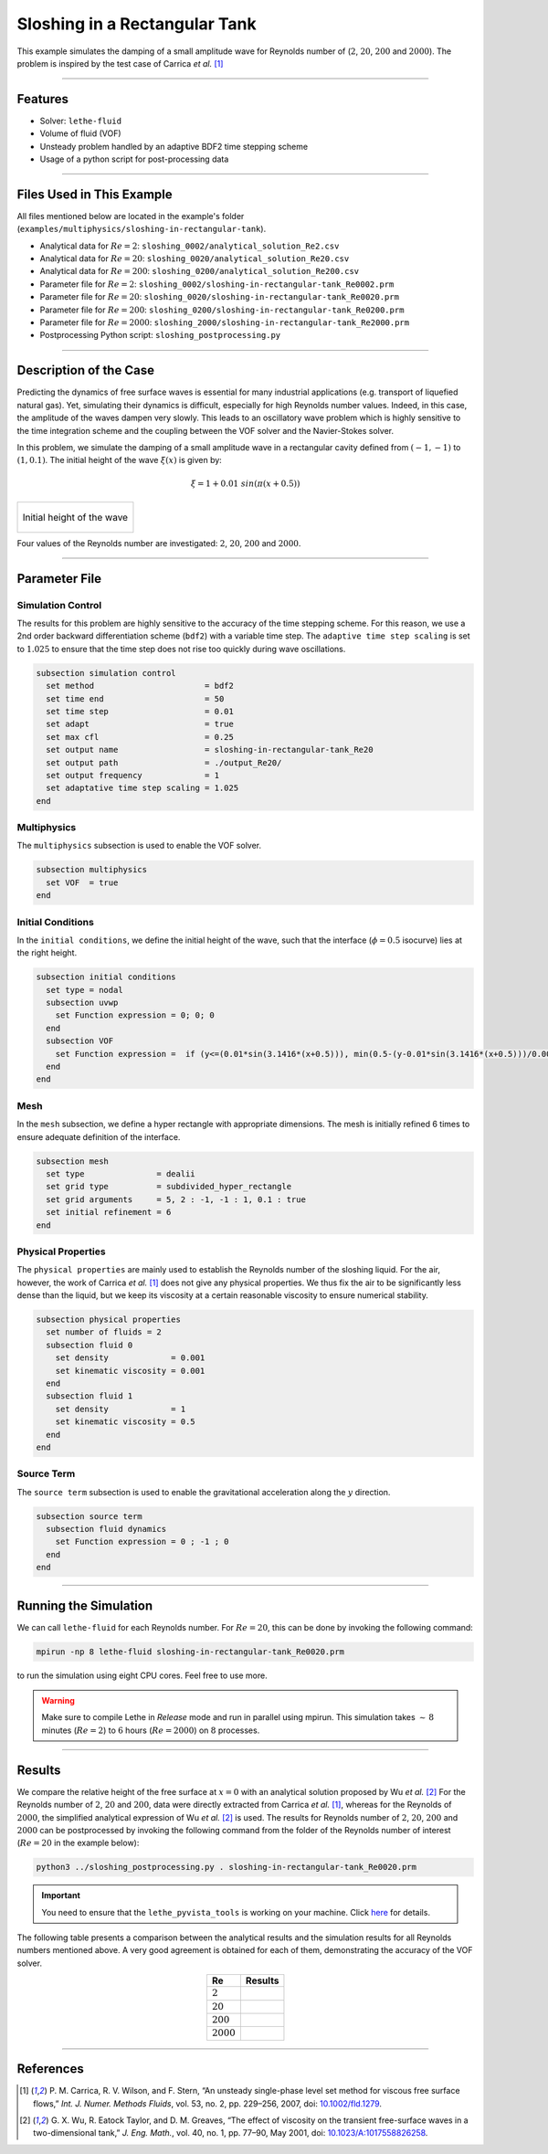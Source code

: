 ================================
Sloshing in a Rectangular Tank
================================

This example simulates the damping of a small amplitude wave for Reynolds number of (:math:`2`, :math:`20`, :math:`200` and :math:`2000`). The problem is inspired by the test case of Carrica *et al.* [#carrica2007]_

****

--------
Features
--------

- Solver: ``lethe-fluid`` 
- Volume of fluid (VOF)
- Unsteady problem handled by an adaptive BDF2 time stepping scheme
- Usage of a python script for post-processing data

****

---------------------------
Files Used in This Example
---------------------------
All files mentioned below are located in the example's folder (``examples/multiphysics/sloshing-in-rectangular-tank``).

- Analytical data for :math:`Re=2`: ``sloshing_0002/analytical_solution_Re2.csv``
- Analytical data for :math:`Re=20`: ``sloshing_0020/analytical_solution_Re20.csv``
- Analytical data for :math:`Re=200`: ``sloshing_0200/analytical_solution_Re200.csv``
- Parameter file for :math:`Re=2`: ``sloshing_0002/sloshing-in-rectangular-tank_Re0002.prm``
- Parameter file for :math:`Re=20`: ``sloshing_0020/sloshing-in-rectangular-tank_Re0020.prm``
- Parameter file for :math:`Re=200`: ``sloshing_0200/sloshing-in-rectangular-tank_Re0200.prm``
- Parameter file for :math:`Re=2000`: ``sloshing_2000/sloshing-in-rectangular-tank_Re2000.prm``
- Postprocessing Python script: ``sloshing_postprocessing.py``

****

-----------------------
Description of the Case
-----------------------

Predicting the dynamics of free surface waves is essential for many industrial applications (e.g. transport of liquefied natural gas).
Yet, simulating their dynamics is difficult, especially for high Reynolds number values.
Indeed, in this case, the amplitude of the waves dampen very slowly.
This leads to an oscillatory wave problem which is highly sensitive to the time integration scheme and the coupling between the VOF solver and the Navier-Stokes solver.

In this problem, we simulate the damping of a small amplitude wave in a rectangular cavity defined from  :math:`(-1,-1)` to :math:`(1,0.1)`. The initial height of the wave :math:`\xi (x)` is given by:

.. math::

  \xi = 1+0.01 \ sin(\pi(x+0.5))

+-------------------------------------------------------------------------------------------------------------------+
|  .. figure:: images/initial_state.svg                                                                             |
|     :align: center                                                                                                |
|     :name: Initial height of the wave                                                                             |
|                                                                                                                   |
|     Initial height of the wave                                                                                    |
|                                                                                                                   |
+-------------------------------------------------------------------------------------------------------------------+

Four values of the Reynolds number are investigated: :math:`2`, :math:`20`, :math:`200` and :math:`2000`.

****

--------------
Parameter File
--------------

Simulation Control
~~~~~~~~~~~~~~~~~~

The results for this problem are highly sensitive to the accuracy of the time stepping scheme. For this reason, we use a 2nd order backward differentiation scheme (``bdf2``) with a variable time step. The ``adaptive time step scaling`` is set to :math:`1.025` to ensure that the time step does not rise too quickly during wave oscillations.

.. code-block:: text

    subsection simulation control
      set method                       = bdf2
      set time end                     = 50
      set time step                    = 0.01
      set adapt                        = true
      set max cfl                      = 0.25
      set output name                  = sloshing-in-rectangular-tank_Re20
      set output path                  = ./output_Re20/
      set output frequency             = 1
      set adaptative time step scaling = 1.025
    end

Multiphysics
~~~~~~~~~~~~

The ``multiphysics`` subsection is used to enable the VOF solver.

.. code-block:: text

    subsection multiphysics
      set VOF  = true
    end 

Initial Conditions
~~~~~~~~~~~~~~~~~~

In the ``initial conditions``, we define the initial height of the wave, such that the interface (:math:`\phi = 0.5` isocurve) lies at the right height.

.. code-block:: text

    subsection initial conditions
      set type = nodal
      subsection uvwp
        set Function expression = 0; 0; 0
      end
      subsection VOF
        set Function expression =  if (y<=(0.01*sin(3.1416*(x+0.5))), min(0.5-(y-0.01*sin(3.1416*(x+0.5)))/0.0025,1), max(0.5-(y-0.01*sin(3.1416*(x+0.5)))/0.0025,0))
      end
    end

Mesh
~~~~

In the ``mesh`` subsection, we define a hyper rectangle with appropriate dimensions. The mesh is initially refined 6 times to ensure adequate definition of the interface.

.. code-block:: text

  subsection mesh
    set type               = dealii
    set grid type          = subdivided_hyper_rectangle
    set grid arguments     = 5, 2 : -1, -1 : 1, 0.1 : true
    set initial refinement = 6
  end

Physical Properties
~~~~~~~~~~~~~~~~~~~~

The ``physical properties`` are mainly used to establish the Reynolds number of the sloshing liquid. For the air, however, the work of Carrica *et al.* `[1]  <https://onlinelibrary.wiley.com/doi/abs/10.1002/fld.1279>`_ does not give any physical properties. We thus fix the air to be significantly less dense than the liquid, but we keep its viscosity at a certain reasonable viscosity to ensure numerical stability.

.. code-block:: text

  subsection physical properties
    set number of fluids = 2
    subsection fluid 0
      set density             = 0.001
      set kinematic viscosity = 0.001
    end
    subsection fluid 1
      set density             = 1
      set kinematic viscosity = 0.5
    end
  end

Source Term
~~~~~~~~~~~

The ``source term`` subsection is used to enable the gravitational acceleration along the :math:`y` direction.

.. code-block:: text

  subsection source term
    subsection fluid dynamics
      set Function expression = 0 ; -1 ; 0
    end
  end

****

-----------------------
Running the Simulation
-----------------------

We can call ``lethe-fluid`` for each Reynolds number. For :math:`Re=20`, this can be done by invoking the following command:

.. code-block:: text
  :class: copy-button

  mpirun -np 8 lethe-fluid sloshing-in-rectangular-tank_Re0020.prm

to run the simulation using eight CPU cores. Feel free to use more.


.. warning:: 
    Make sure to compile Lethe in `Release` mode and 
    run in parallel using mpirun. This simulation takes
    :math:`\sim \, 8` minutes (:math:`Re=2`) to :math:`6` hours (:math:`Re=2000`) on :math:`8` processes.

****

-------
Results
-------

We compare the relative height of the free surface at :math:`x=0` with an analytical solution proposed by Wu *et al.* [#wu2001]_ For the Reynolds number of :math:`2`, :math:`20` and :math:`200`, data were directly extracted from Carrica *et al.* [#carrica2007]_, whereas for the Reynolds of :math:`2000`, the simplified analytical expression of Wu *et al.* [#wu2001]_ is used. The results for Reynolds number of :math:`2`, :math:`20`, :math:`200` and :math:`2000` can be postprocessed by invoking the following command from the folder of the Reynolds number of interest (:math:`Re=20` in the example below):

.. code-block:: text
  :class: copy-button

  python3 ../sloshing_postprocessing.py . sloshing-in-rectangular-tank_Re0020.prm

.. important::

    You need to ensure that the ``lethe_pyvista_tools`` is working on your machine. Click `here <../../../tools/postprocessing/postprocessing.html>`_ for details.


The following table presents a comparison between the analytical results and the simulation results for all Reynolds numbers mentioned above. A very good agreement is obtained for each of them, demonstrating the accuracy of the VOF solver.

.. table::
   :align: center

   +-------------+--------------------------------------------------------------------------------------------------------+
   |Re           | Results                                                                                                |
   +=============+========================================================================================================+
   |:math:`2`    | .. image:: images/Re2.png                                                                              |
   |             |    :align: center                                                                                      |
   +-------------+--------------------------------------------------------------------------------------------------------+
   |:math:`20`   | .. image:: images/Re20.png                                                                             |
   |             |    :align: center                                                                                      |
   +-------------+--------------------------------------------------------------------------------------------------------+
   |:math:`200`  | .. image:: images/Re200.png                                                                            |
   |             |    :align: center                                                                                      |
   +-------------+--------------------------------------------------------------------------------------------------------+
   |:math:`2000` | .. image:: images/Re2000.png                                                                           |
   |             |    :align: center                                                                                      |
   +-------------+--------------------------------------------------------------------------------------------------------+

****

----------
References
----------

.. [#carrica2007] \P. M. Carrica, R. V. Wilson, and F. Stern, “An unsteady single-phase level set method for viscous free surface flows,” *Int. J. Numer. Methods Fluids*, vol. 53, no. 2, pp. 229–256, 2007, doi: `10.1002/fld.1279 <https://onlinelibrary.wiley.com/doi/abs/10.1002/fld.1279>`_\.


.. [#wu2001] \G. X. Wu, R. Eatock Taylor, and D. M. Greaves, “The effect of viscosity on the transient free-surface waves in a two-dimensional tank,” *J. Eng. Math.*, vol. 40, no. 1, pp. 77–90, May 2001, doi: `10.1023/A:1017558826258 <https://link.springer.com/article/10.1023/A:1017558826258>`_\.

